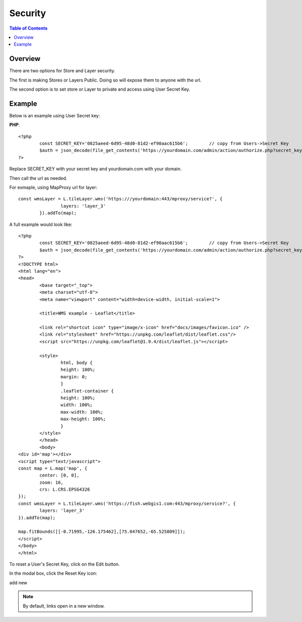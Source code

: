 .. This is a comment. Note how any initial comments are moved by
   transforms to after the document title, subtitle, and docinfo.

.. demo.rst from: http://docutils.sourceforge.net/docs/user/rst/demo.txt

.. |EXAMPLE| image:: static/yi_jing_01_chien.jpg
   :width: 1em

**********************
Security
**********************

.. contents:: Table of Contents
Overview
==================

There are two options for Store and Layer security.

The first is making Stores or Layers Public.  Doing so will expose them to anyone with the url.

The second option is to set store or Layer to private and access using User Secret Key.

Example
================

Below is an example using User Secret key:

**PHP**::

	<?php
		const SECRET_KEY='0825aeed-6d95-48d0-81d2-ef90aac615b6';	// copy from Users->Secret Key
		$auth = json_decode(file_get_contents('https://yourdomain.com/admin/action/authorize.php?secret_key='.SECRET_KEY.'&ip='.$_SERVER['REMOTE_ADDR']));
	?>

Replace SECRET_KEY with your secret key and yourdomain.com with your domain. 

Then call the url as needed.

For exmaple, using MapProxy url for layer::


	const wmsLayer = L.tileLayer.wms('https:///yourdomain:443/mproxy/service?', {
			layers: 'layer_3'
		}).addTo(map);


A full example would look like::

	<?php
		const SECRET_KEY='0825aeed-6d95-48d0-81d2-ef90aac615b6';	// copy from Users->Secret Key
		$auth = json_decode(file_get_contents('https://yourdomain.com/admin/action/authorize.php?secret_key='.SECRET_KEY.'&ip='.$_SERVER['REMOTE_ADDR']));
	?>
	<!DOCTYPE html>
	<html lang="en">
	<head>
		<base target="_top">
		<meta charset="utf-8">
		<meta name="viewport" content="width=device-width, initial-scale=1">
	
		<title>WMS example - Leaflet</title>
	
		<link rel="shortcut icon" type="image/x-icon" href="docs/images/favicon.ico" />
		<link rel="stylesheet" href="https://unpkg.com/leaflet/dist/leaflet.css"/>
		<script src="https://unpkg.com/leaflet@1.9.4/dist/leaflet.js"></script>

		<style>
			html, body {
			height: 100%;
			margin: 0;
			}
			.leaflet-container {
			height: 100%;
			width: 100%;
			max-width: 100%;
			max-height: 100%;
			}
		</style>	
		</head>
		<body>
	<div id='map'></div>
	<script type="text/javascript">
	const map = L.map('map', {
		center: [0, 0],
		zoom: 16,
		crs: L.CRS.EPSG4326
	});
	const wmsLayer = L.tileLayer.wms('https://fish.webgis1.com:443/mproxy/service?', {
		layers: 'layer_3'
	}).addTo(map);

	map.fitBounds([[-0.71995,-126.175462],[75.047652,-65.525809]]);
	</script>
	</body>
	</html>


To reset a User's Secret Key, click on the Edit button.

In the modal box, click the Reset Key icon:

.. image:: keys-reset.png


add new

.. note::
    By default, links open in a new window.






